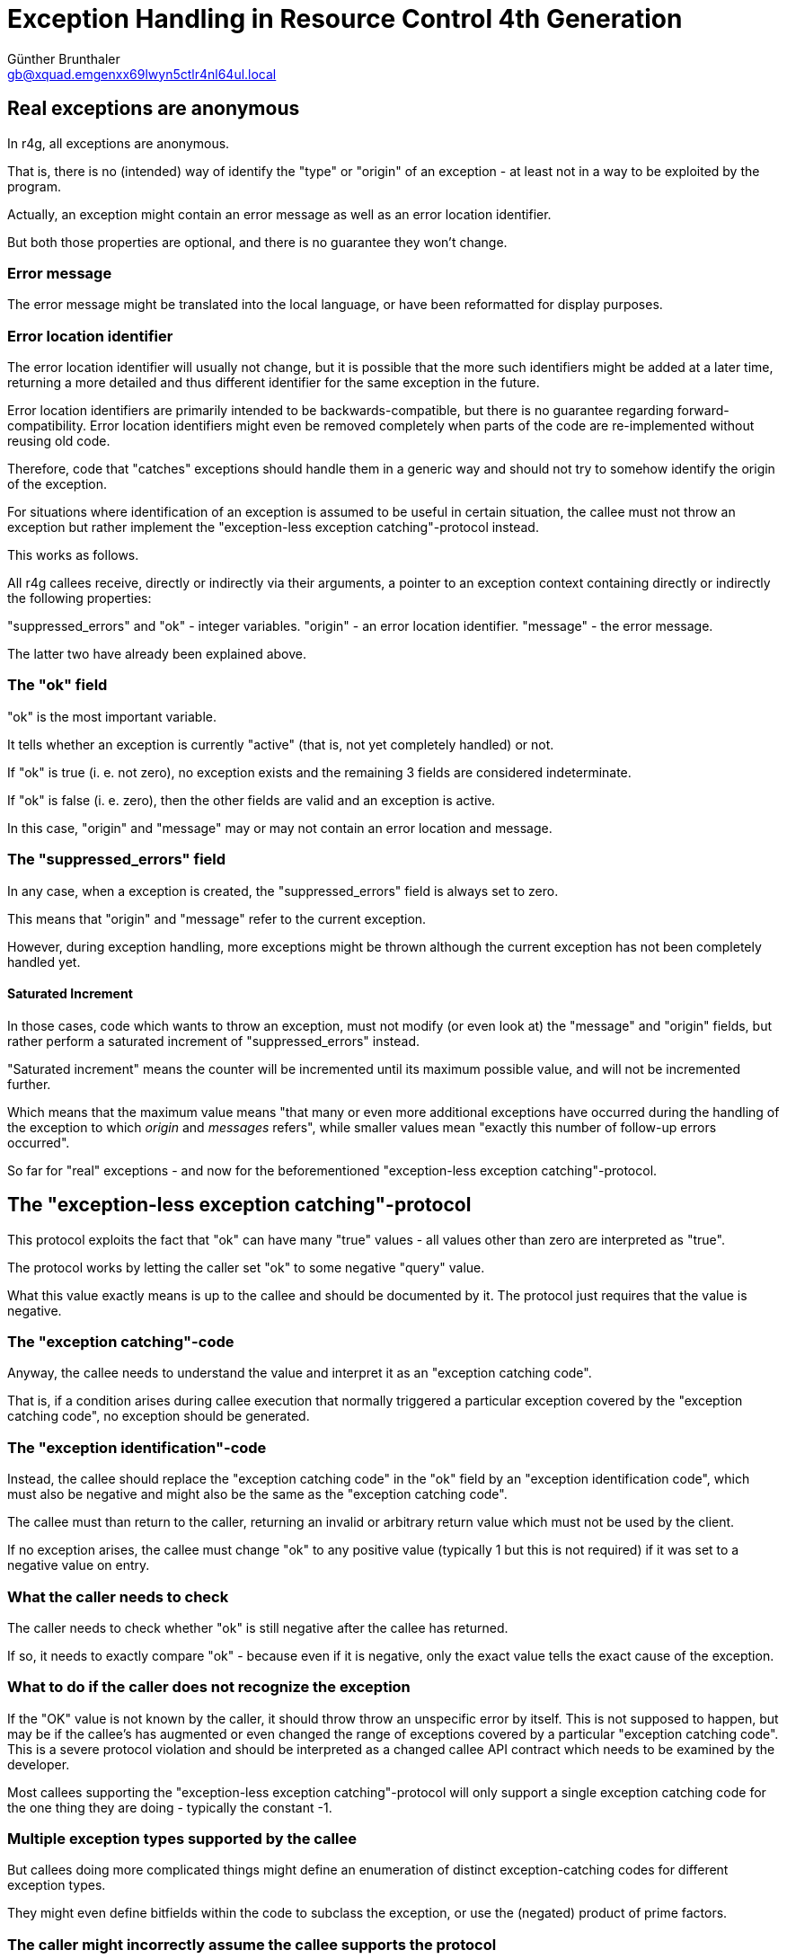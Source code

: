 Exception Handling in Resource Control 4th Generation
=====================================================
Günther Brunthaler <gb@xquad.emgenxx69lwyn5ctlr4nl64ul.local>

Real exceptions are anonymous
-----------------------------
In r4g, all exceptions are anonymous.

That is, there is no (intended) way of identify the "type" or "origin" of an exception - at least not in a way to be exploited by the program.

Actually, an exception might contain an error message as well as an error location identifier.

But both those properties are optional, and there is no guarantee they won't change.

Error message
~~~~~~~~~~~~~
The error message might be translated into the local language, or have been reformatted for display purposes.

Error location identifier
~~~~~~~~~~~~~~~~~~~~~~~~~
The error location identifier will usually not change, but it is possible that the more such identifiers might be added at a later time, returning a more detailed and thus different identifier for the same exception in the future.

Error location identifiers are primarily intended to be backwards-compatible, but there is no guarantee regarding forward-compatibility. Error location identifiers might even be removed completely when parts of the code are re-implemented without reusing old code.

Therefore, code that "catches" exceptions should handle them in a generic way and should not try to somehow identify the origin of the exception.

For situations where identification of an exception is assumed to be useful in certain situation, the callee must not throw an exception but rather implement the "exception-less exception catching"-protocol instead.

This works as follows.

All r4g callees receive, directly or indirectly via their arguments, a pointer to an exception context containing directly or indirectly the following properties:

"suppressed_errors" and "ok" - integer variables.
"origin" - an error location identifier.
"message" - the error message.

The latter two have already been explained above.

The "ok" field
~~~~~~~~~~~~~~
"ok" is the most important variable.

It tells whether an exception is currently "active" (that is, not yet completely handled) or not.

If "ok" is true (i. e. not zero), no exception exists and the remaining 3 fields are considered indeterminate.

If "ok" is false (i. e. zero), then the other fields are valid and an exception is active.

In this case, "origin" and "message" may or may not contain an error location and message.

The "suppressed_errors" field
~~~~~~~~~~~~~~~~~~~~~~~~~~~~~
In any case, when a exception is created, the "suppressed_errors" field is always set to zero.

This means that "origin" and "message" refer to the current exception.

However, during exception handling, more exceptions might be thrown although the current exception has not been completely handled yet.

Saturated Increment
^^^^^^^^^^^^^^^^^^^
In those cases, code which wants to throw an exception, must not modify (or even look at) the "message" and "origin" fields, but rather perform a saturated increment of "suppressed_errors" instead.

"Saturated increment" means the counter will be incremented until its maximum possible value, and will not be incremented further.

Which means that the maximum value means "that many or even more additional exceptions have occurred during the handling of the exception to which 'origin' and 'messages' refers", while smaller values mean "exactly this number of follow-up errors occurred".

So far for "real" exceptions - and now for the beforementioned "exception-less exception catching"-protocol.

The "exception-less exception catching"-protocol
------------------------------------------------
This protocol exploits the fact that "ok" can have many "true" values - all values other than zero are interpreted as "true".

The protocol works by letting the caller set "ok" to some negative "query" value.

What this value exactly means is up to the callee and should be documented by it. The protocol just requires that the value is negative.

The "exception catching"-code
~~~~~~~~~~~~~~~~~~~~~~~~~~~~~
Anyway, the callee needs to understand the value and interpret it as an "exception catching code".

That is, if a condition arises during callee execution that normally triggered a particular exception covered by the "exception catching code", no exception should be generated.

The "exception identification"-code
~~~~~~~~~~~~~~~~~~~~~~~~~~~~~~~~~~~
Instead, the callee should replace the "exception catching code" in the "ok" field by an "exception identification code", which must also be negative and might also be the same as the "exception catching code".

The callee must than return to the caller, returning an invalid or arbitrary return value which must not be used by the client.

If no exception arises, the callee must change "ok" to any positive value (typically 1 but this is not required) if it was set to a negative value on entry.

What the caller needs to check
~~~~~~~~~~~~~~~~~~~~~~~~~~~~~~
The caller needs to check whether "ok" is still negative after the callee has returned.

If so, it needs to exactly compare "ok" - because even if it is negative, only the exact value tells the exact cause of the exception.

What to do if the caller does not recognize the exception
~~~~~~~~~~~~~~~~~~~~~~~~~~~~~~~~~~~~~~~~~~~~~~~~~~~~~~~~~
If the "OK" value is not known by the caller, it should throw throw an unspecific error by itself. This is not supposed to happen, but may be if the callee's has augmented or even changed the range of exceptions covered by a particular "exception catching code". This is a severe protocol violation and should be interpreted as a changed callee API contract which needs to be examined by the developer.

Most callees supporting the "exception-less exception catching"-protocol will only support a single exception catching code for the one thing they are doing - typically the constant -1.

Multiple exception types supported by the callee
~~~~~~~~~~~~~~~~~~~~~~~~~~~~~~~~~~~~~~~~~~~~~~~~
But callees doing more complicated things might define an enumeration of distinct exception-catching codes for different exception types.

They might even define bitfields within the code to subclass the exception, or use the (negated) product of prime factors.

The caller might incorrectly assume the callee supports the protocol
~~~~~~~~~~~~~~~~~~~~~~~~~~~~~~~~~~~~~~~~~~~~~~~~~~~~~~~~~~~~~~~~~~~~
An important principle is to NEVER rely on the regular return values of the callee in case of an "exception-less exception". It must especially NEVER be assumed that the return value has been set up especially for providing additional information about the exception instead of the regular meaning of the return value.

The reason is that the callee might not support the "exception-less exception catching"-protocol at all!

Maybe the caller thinks so, but the callee might be an older version than the caller thinks and not yet support the protocol.

And callees which do not support the "exception-less exception catching"-protocol work differently: In case no exception is to be thrown, they never even look at the "ok" field. They don't look whether it is negative or not, and sure as hell won't set it to a positive value.

In such a case, the caller will get back the same value as an "exception idenfification code" which it set as the "exception catching code" before - although no exception occurred.

In this case, the caller will incorrectly assume an "exception-less exception" has occurred, although in reality the callee is broken because it does not support the interface as it is supposed to.

But at least this unfortunate situation will not go by undetected: The caller will interpret it as an exception, and the whole operation will fail. It will not fail for the right reasony, but it will. And the developer will eventually find out what caused the exception - namely the callee not supporting the "exception-less exception catching"-protocol as expected.

However, this situation is also the reason why interpreting the return value in case of an "exception-less exception" would a bad idea: If the callee does not support the "exception catching code", it will return its normal return value instead.

The caller will assume an exception has occurred, and would try to interpret the return code as some value specific to the exception - but it is actually examining a regular return value!

This situation must be avoided, and therefore the rule applies that the caller must not use the return value in case of an exception in any way.

When the protocol is not sufficient
~~~~~~~~~~~~~~~~~~~~~~~~~~~~~~~~~~~
In situations where a simple negative integer value is not enough information to pinpoint the exception, the API of the function needs to be changed and additional dedicated output parameters for returning additional exception information need to be provided.

Such parameters can of course by used as a complete replacement of the "exception-less exception catching"-protocol. However, this requires passing additional arguments which is overhead in case no exception occurred.

The advantage of the "exception-less exception catching"-protocol is that it required no change of the API - only specific internal behavior.

It also allows "upgrading" callees which did not support "exception-less exception catching" before to do so in the future without breaking the API: Older callers will never use the protocol, but newer callers can.

Also, the amount of supported exception catching codes can be increased, as long as it is done in a backwards-compatible way. (This is also the reason why callers need to check the exception idenfification codes exactly, throwing a "general exception" or "unexpected exception type" kind of message otherwise.)


